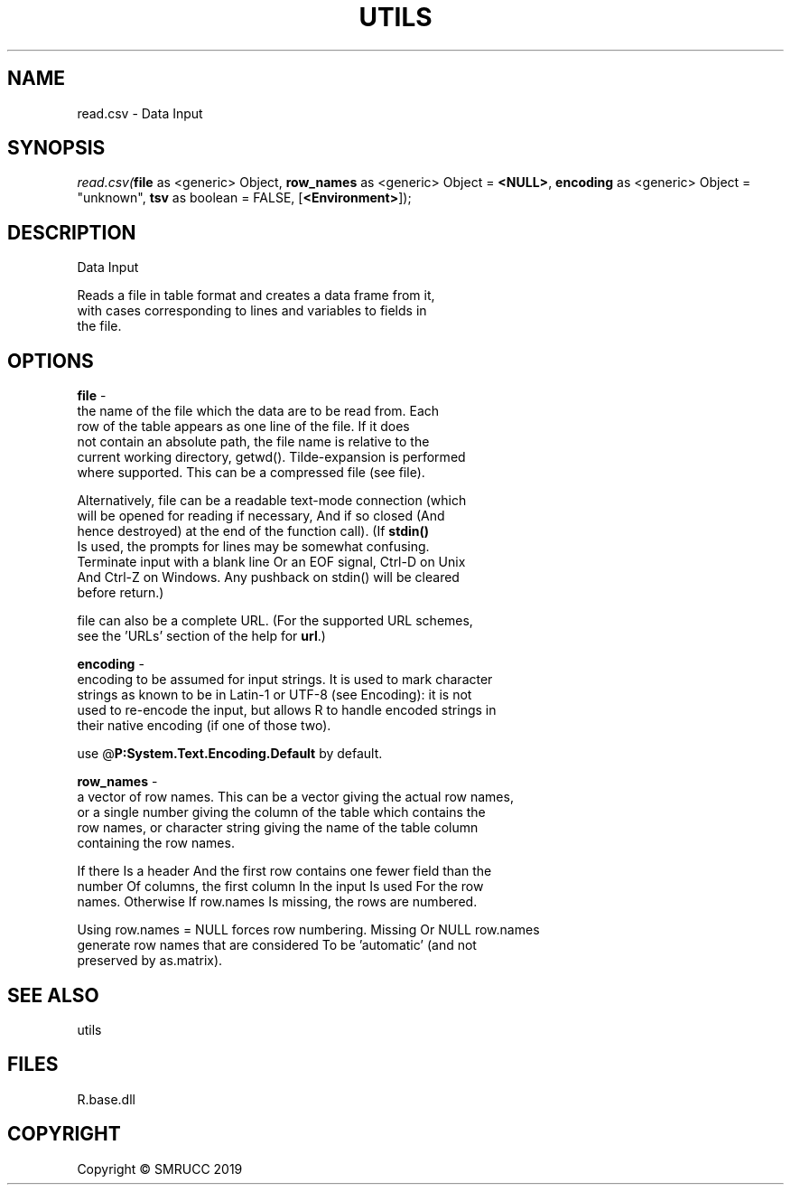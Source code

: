 .\" man page create by R# package system.
.TH UTILS 4 2020-05-31 "read.csv" "read.csv"
.SH NAME
read.csv \- Data Input
.SH SYNOPSIS
\fIread.csv(\fBfile\fR as <generic> Object, 
\fBrow_names\fR as <generic> Object = \fB<NULL>\fR, 
\fBencoding\fR as <generic> Object = "unknown", 
\fBtsv\fR as boolean = FALSE, 
[\fB<Environment>\fR]);\fR
.SH DESCRIPTION
.PP
Data Input
 
 Reads a file in table format and creates a data frame from it, 
 with cases corresponding to lines and variables to fields in 
 the file.
.PP
.SH OPTIONS
.PP
\fBfile\fB \fR\- 
 the name of the file which the data are to be read from. Each 
 row of the table appears as one line of the file. If it does 
 not contain an absolute path, the file name is relative to the 
 current working directory, getwd(). Tilde-expansion is performed 
 where supported. This can be a compressed file (see file).
 
 Alternatively, file can be a readable text-mode connection (which 
 will be opened for reading if necessary, And if so closed (And 
 hence destroyed) at the end of the function call). (If \fBstdin()\fR
 Is used, the prompts for lines may be somewhat confusing. 
 Terminate input with a blank line Or an EOF signal, Ctrl-D on Unix 
 And Ctrl-Z on Windows. Any pushback on stdin() will be cleared 
 before return.)
 
 file can also be a complete URL. (For the supported URL schemes, 
 see the 'URLs’ section of the help for \fBurl\fR.)

.PP
.PP
\fBencoding\fB \fR\- 
 encoding to be assumed for input strings. It is used to mark character 
 strings as known to be in Latin-1 or UTF-8 (see Encoding): it is not 
 used to re-encode the input, but allows R to handle encoded strings in 
 their native encoding (if one of those two). 
 
 use @\fBP:System.Text.Encoding.Default\fR by default.

.PP
.PP
\fBrow_names\fB \fR\- 
 a vector of row names. This can be a vector giving the actual row names, 
 or a single number giving the column of the table which contains the 
 row names, or character string giving the name of the table column 
 containing the row names.

 If there Is a header And the first row contains one fewer field than the 
 number Of columns, the first column In the input Is used For the row 
 names. Otherwise If row.names Is missing, the rows are numbered.

 Using row.names = NULL forces row numbering. Missing Or NULL row.names 
 generate row names that are considered To be 'automatic’ (and not 
 preserved by as.matrix).

.PP
.SH SEE ALSO
utils
.SH FILES
.PP
R.base.dll
.PP
.SH COPYRIGHT
Copyright © SMRUCC 2019
